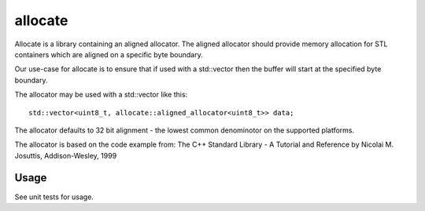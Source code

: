 ========
allocate
========

Allocate is a library containing an aligned allocator. The aligned allocator
should provide memory allocation for STL containers which are aligned on a
specific byte boundary.

Our use-case for allocate is to ensure that if used with a std::vector then the
buffer will start at the specified byte boundary.

The allocator may be used with a std::vector like this::

    std::vector<uint8_t, allocate::aligned_allocator<uint8_t>> data;

The allocator defaults to 32 bit alignment - the lowest common denominotor on
the supported platforms.

The allocator is based on the code example from:
The C++ Standard Library - A Tutorial and Reference
by Nicolai M. Josuttis, Addison-Wesley, 1999

Usage
=====

See unit tests for usage.
